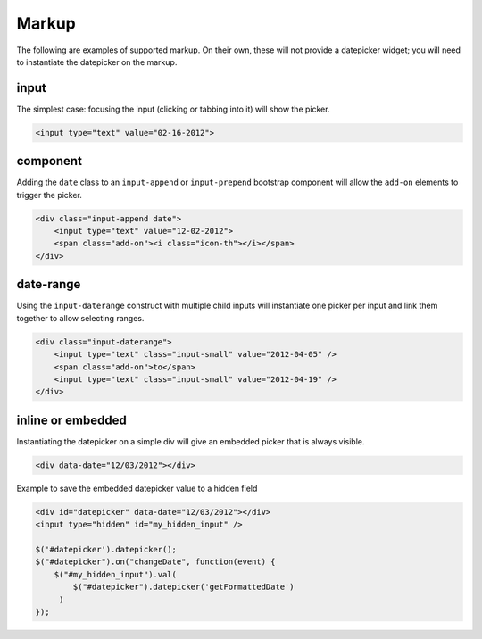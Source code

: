 Markup
=======

The following are examples of supported markup.  On their own, these will not provide a datepicker widget; you will need to instantiate the datepicker on the markup.


input
-----

The simplest case: focusing the input (clicking or tabbing into it) will show the picker.

.. code-block:: html

    <input type="text" value="02-16-2012">

.. figure:: _static/screenshots/markup_input.png
    :align: center

component
---------

Adding the ``date`` class to an ``input-append`` or ``input-prepend`` bootstrap component will allow the ``add-on`` elements to trigger the picker.

.. code-block:: html

    <div class="input-append date">
        <input type="text" value="12-02-2012">
        <span class="add-on"><i class="icon-th"></i></span>
    </div>

.. figure:: _static/screenshots/markup_component.png
    :align: center

.. _daterange:

date-range
----------

Using the ``input-daterange`` construct with multiple child inputs will instantiate one picker per input and link them together to allow selecting ranges.

.. code-block:: html

    <div class="input-daterange">
        <input type="text" class="input-small" value="2012-04-05" />
        <span class="add-on">to</span>
        <input type="text" class="input-small" value="2012-04-19" />
    </div>

.. figure:: _static/screenshots/markup_daterange.png
    :align: center

inline or embedded
------------------

Instantiating the datepicker on a simple div will give an embedded picker that is always visible.

.. code-block:: html

    <div data-date="12/03/2012"></div>

.. figure:: _static/screenshots/markup_inline.png
    :align: center


Example to save the embedded datepicker value to a hidden field

.. code-block:: html

    <div id="datepicker" data-date="12/03/2012"></div>
    <input type="hidden" id="my_hidden_input" />

    $('#datepicker').datepicker();
    $("#datepicker").on("changeDate", function(event) {
        $("#my_hidden_input").val(
            $("#datepicker").datepicker('getFormattedDate')
         )
    });
